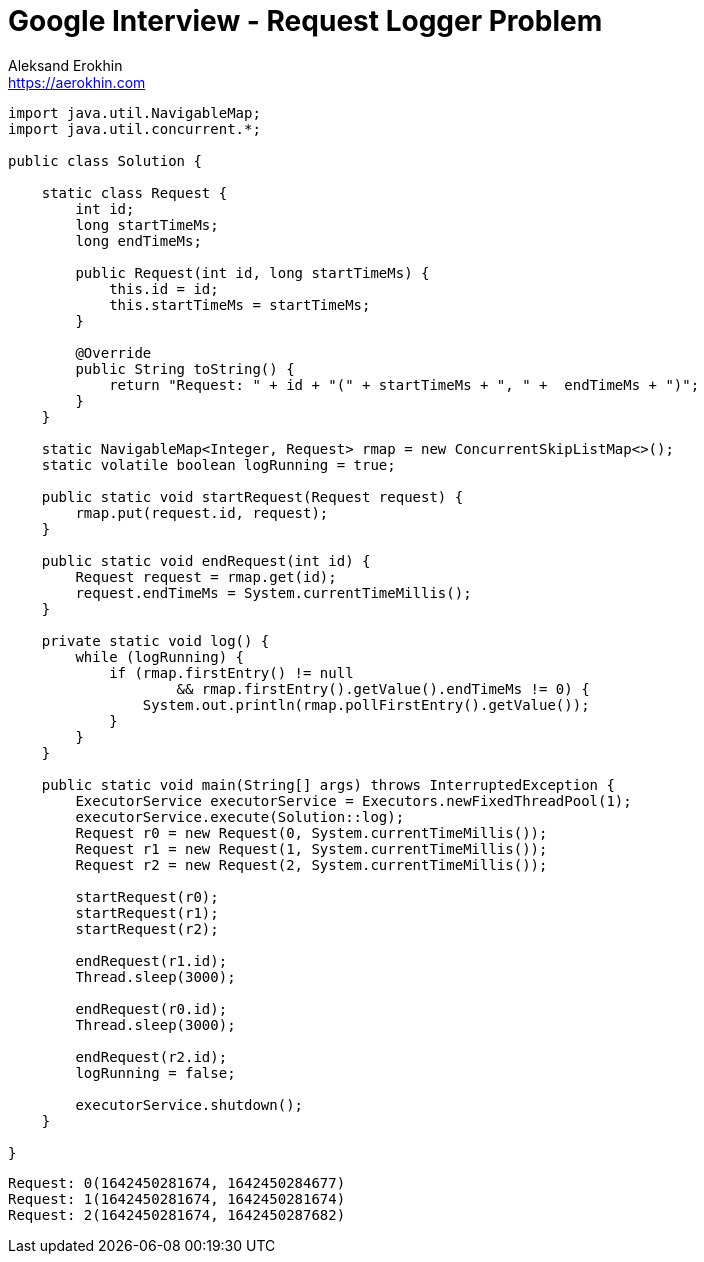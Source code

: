 = Google Interview - Request Logger Problem
Aleksand Erokhin <https://aerokhin.com>
:stylesdir: ../stylesheets
:stylesheet: adoc-github.css
:imagedir: ../images
:icons: font
:favicon: {imagedir}/lightbulb.png

[source,java]
----
import java.util.NavigableMap;
import java.util.concurrent.*;

public class Solution {

    static class Request {
        int id;
        long startTimeMs;
        long endTimeMs;

        public Request(int id, long startTimeMs) {
            this.id = id;
            this.startTimeMs = startTimeMs;
        }

        @Override
        public String toString() {
            return "Request: " + id + "(" + startTimeMs + ", " +  endTimeMs + ")";
        }
    }

    static NavigableMap<Integer, Request> rmap = new ConcurrentSkipListMap<>();
    static volatile boolean logRunning = true;

    public static void startRequest(Request request) {
        rmap.put(request.id, request);
    }

    public static void endRequest(int id) {
        Request request = rmap.get(id);
        request.endTimeMs = System.currentTimeMillis();
    }

    private static void log() {
        while (logRunning) {
            if (rmap.firstEntry() != null
                    && rmap.firstEntry().getValue().endTimeMs != 0) {
                System.out.println(rmap.pollFirstEntry().getValue());
            }
        }
    }

    public static void main(String[] args) throws InterruptedException {
        ExecutorService executorService = Executors.newFixedThreadPool(1);
        executorService.execute(Solution::log);
        Request r0 = new Request(0, System.currentTimeMillis());
        Request r1 = new Request(1, System.currentTimeMillis());
        Request r2 = new Request(2, System.currentTimeMillis());

        startRequest(r0);
        startRequest(r1);
        startRequest(r2);

        endRequest(r1.id);
        Thread.sleep(3000);

        endRequest(r0.id);
        Thread.sleep(3000);

        endRequest(r2.id);
        logRunning = false;

        executorService.shutdown();
    }

}
----

[source,bash]
----
Request: 0(1642450281674, 1642450284677)
Request: 1(1642450281674, 1642450281674)
Request: 2(1642450281674, 1642450287682)
----